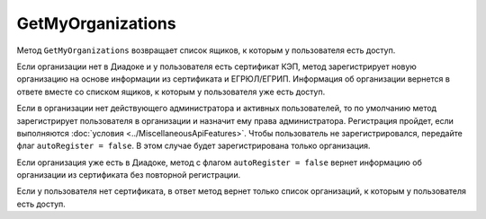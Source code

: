 GetMyOrganizations
==================

Метод ``GetMyOrganizations`` возвращает список ящиков, к которым у пользователя есть доступ.

.. http:get:: /GetMyOrganizations

	:queryparam autoRegister: флаг, указывающий, нужно ли регистрировать пользователя в организацию из сертификата. Пользователь будет зарегистрирован, если в ящике нет действующего администратора и активных пользователей. По умолчанию имеет значение ``true``.

	:requestheader Authorization: данные, необходимые для :doc:`авторизации <../Authorization>`.

	:statuscode 200: операция успешно завершена.
	:statuscode 401: в запросе отсутствует HTTP-заголовок ``Authorization`` или в этом заголовке содержатся некорректные авторизационные данные.
	:statuscode 405: используется неподходящий HTTP-метод.
	:statuscode 500: при обработке запроса возникла непредвиденная ошибка.

	:response Body: Тело ответа содержит список всех ящиков, к которым у пользователя есть доступ. Список представлен структурой :doc:`OrganizationList <../proto/Organization>`.

Если организации нет в Диадоке и у пользователя есть сертификат КЭП, метод зарегистрирует новую организацию на основе информации из сертификата и ЕГРЮЛ/ЕГРИП. Информация об организации вернется в ответе вместе со списком ящиков, к которым у пользователя уже есть доступ.

Если в организации нет действующего администратора и активных пользователей, то по умолчанию метод зарегистрирует пользователя в организации и назначит ему права администратора. Регистрация пройдет, если выполняются :doc:`условия <../MiscellaneousApiFeatures>`. Чтобы пользователь не зарегистрировался, передайте флаг ``autoRegister = false``. В этом случае будет зарегистрирована только организация.

Если организация уже есть в Диадоке, метод с флагом ``autoRegister = false`` вернет информацию об организации из сертификата без повторной регистрации.

Если у пользователя нет сертификата, в ответ метод вернет только список организаций, к которым у пользователя есть доступ.